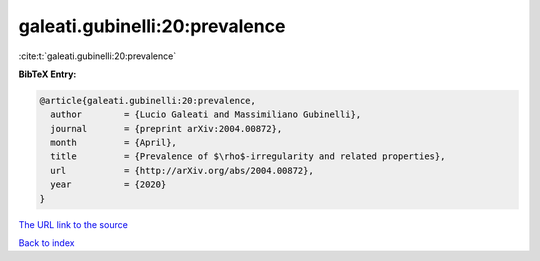 galeati.gubinelli:20:prevalence
===============================

:cite:t:`galeati.gubinelli:20:prevalence`

**BibTeX Entry:**

.. code-block:: bibtex

   @article{galeati.gubinelli:20:prevalence,
     author        = {Lucio Galeati and Massimiliano Gubinelli},
     journal       = {preprint arXiv:2004.00872},
     month         = {April},
     title         = {Prevalence of $\rho$-irregularity and related properties},
     url           = {http://arXiv.org/abs/2004.00872},
     year          = {2020}
   }
`The URL link to the source <http://arXiv.org/abs/2004.00872>`_


`Back to index <../By-Cite-Keys.html>`_
